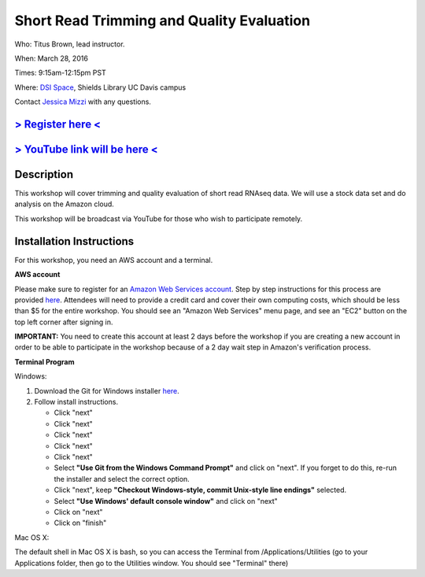 Short Read Trimming and Quality Evaluation
==========================================

Who: Titus Brown, lead instructor. 

When: March 28, 2016

Times: 9:15am-12:15pm PST

Where: `DSI Space <http://dib-training.readthedocs.org/en/pub/DSI-space-directions.html>`__, Shields Library UC Davis campus

Contact `Jessica Mizzi <mailto:jessica.mizzi@gmail.com>`__ with any questions.

`> Register here < <https://www.eventbrite.com/e/short-read-trimming-and-quality-evaluation-tickets-23825962094>`__
--------------------------------------------------------------------------------------------------------------------

`> YouTube link will be here < <https://www.youtube.com/watch?v=_nNq4kq1Wx0&feature=youtu.be>`__
------------------------------------------------------------------------------------------------

.. `> Materials < <https://2016-feb-aws.readthedocs.org/>`__
.. ---------------------------------------------------------

.. `> Watch Lesson Here < <http://youtu.be/IFdBD3YdLJc>`__
.. -------------------------------------------------------


Description
-----------
This workshop will cover trimming and quality evaluation of short read RNAseq data. We will use a stock data set and do
analysis on the Amazon cloud.

This workshop will be broadcast via YouTube for those who wish to participate remotely.

Installation Instructions
-------------------------

For this workshop, you need an AWS account and a terminal.

**AWS account**

Please make sure to register for an `Amazon Web Services account <https://aws.amazon.com/>`__. Step by step instructions for this process are provided `here <http://dib-training.readthedocs.org/en/pub/creating-aws-account.html>`__. Attendees will need to provide a credit card and cover their own computing costs, which should be less than $5 for the entire workshop. You should see an "Amazon Web Services" menu page, and see an "EC2" button on the top left corner after signing in.

**IMPORTANT:** You need to create this account at least 2 days before the workshop if you are creating a new account in order to be able to participate in the workshop because of a 2 day wait step in Amazon's verification process.

**Terminal Program**

Windows:

1. Download the Git for Windows installer `here <https://git-for-windows.github.io/>`__.
2. Follow install instructions.

   * Click "next"
   * Click "next"
   * Click "next"
   * Click "next"
   * Click "next"
   * Select **"Use Git from the Windows Command Prompt"** and click on "next".  If you forget to do this, re-run the installer and select the correct option.
   * Click "next", keep **"Checkout Windows-style, commit Unix-style line endings"** selected.
   * Select **"Use Windows' default console window"** and click on "next"
   * Click on "next"
   * Click on "finish"

Mac OS X:

The default shell in Mac OS X is bash, so you can access the Terminal from /Applications/Utilities (go to your Applications folder, then go to the Utilities window.  You should see "Terminal" there)
